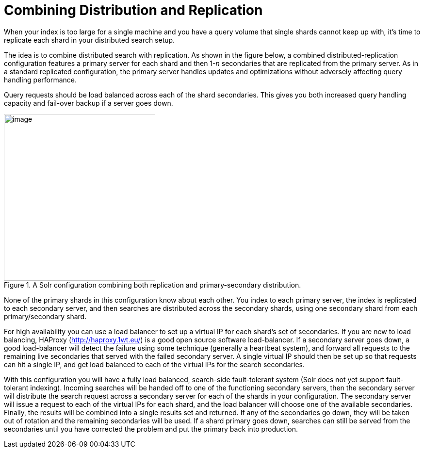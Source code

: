 = Combining Distribution and Replication
// Licensed to the Apache Software Foundation (ASF) under one
// or more contributor license agreements.  See the NOTICE file
// distributed with this work for additional information
// regarding copyright ownership.  The ASF licenses this file
// to you under the Apache License, Version 2.0 (the
// "License"); you may not use this file except in compliance
// with the License.  You may obtain a copy of the License at
//
//   http://www.apache.org/licenses/LICENSE-2.0
//
// Unless required by applicable law or agreed to in writing,
// software distributed under the License is distributed on an
// "AS IS" BASIS, WITHOUT WARRANTIES OR CONDITIONS OF ANY
// KIND, either express or implied.  See the License for the
// specific language governing permissions and limitations
// under the License.

When your index is too large for a single machine and you have a query volume that single shards cannot keep up with, it's time to replicate each shard in your distributed search setup.

The idea is to combine distributed search with replication. As shown in the figure below, a combined distributed-replication configuration features a primary server for each shard and then 1-_n_ secondaries that are replicated from the primary server. As in a standard replicated configuration, the primary server handles updates and optimizations without adversely affecting query handling performance.

Query requests should be load balanced across each of the shard secondaries. This gives you both increased query handling capacity and fail-over backup if a server goes down.

.A Solr configuration combining both replication and primary-secondary distribution.
image::images/combining-distribution-and-replication/worddav4101c16174820e932b44baa22abcfcd1.png[image,width=312,height=344]


None of the primary shards in this configuration know about each other. You index to each primary server, the index is replicated to each secondary server, and then searches are distributed across the secondary shards, using one secondary shard from each primary/secondary shard.

For high availability you can use a load balancer to set up a virtual IP for each shard's set of secondaries. If you are new to load balancing, HAProxy (http://haproxy.1wt.eu/) is a good open source software load-balancer. If a secondary server goes down, a good load-balancer will detect the failure using some technique (generally a heartbeat system), and forward all requests to the remaining live secondaries that served with the failed secondary server. A single virtual IP should then be set up so that requests can hit a single IP, and get load balanced to each of the virtual IPs for the search secondaries.

With this configuration you will have a fully load balanced, search-side fault-tolerant system (Solr does not yet support fault-tolerant indexing). Incoming searches will be handed off to one of the functioning secondary servers, then the secondary server will distribute the search request across a secondary server for each of the shards in your configuration. The secondary server will issue a request to each of the virtual IPs for each shard, and the load balancer will choose one of the available secondaries. Finally, the results will be combined into a single results set and returned. If any of the secondaries go down, they will be taken out of rotation and the remaining secondaries will be used. If a shard primary goes down, searches can still be served from the secondaries until you have corrected the problem and put the primary back into production.
